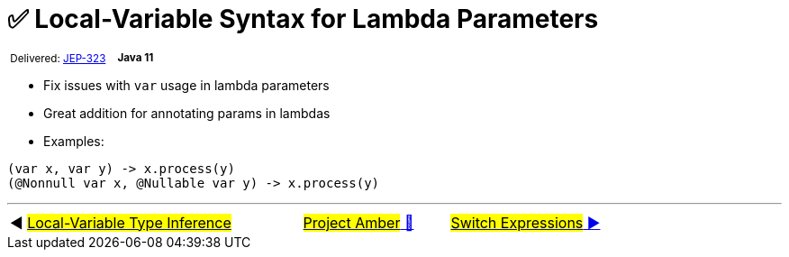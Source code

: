 = ✅ Local-Variable Syntax for Lambda Parameters
:icons: font

^&nbsp;Delivered:&nbsp;https://openjdk.java.net/jeps/323[JEP-323]&nbsp;&nbsp;&nbsp;&nbsp;^*^Java&nbsp;11^*

- Fix issues with `var` usage in lambda parameters
- Great addition for annotating params in lambdas
- Examples:

[source,java,linenums]
----
(var x, var y) -> x.process(y)
(@Nonnull var x, @Nullable var y) -> x.process(y)
----

'''

[caption=" ", .center, cols="<40%, ^20%, >40%", width=95%, grid=none, frame=none]
|===
| ◀️ link:01_JEP286.adoc[#Local-Variable Type Inference#]
| link:00_WhatIsProjectAmber.adoc[#Project Amber# 🔼]
| link:03_JEP361.adoc[#Switch&nbsp;Expressions# ▶️]
|===
